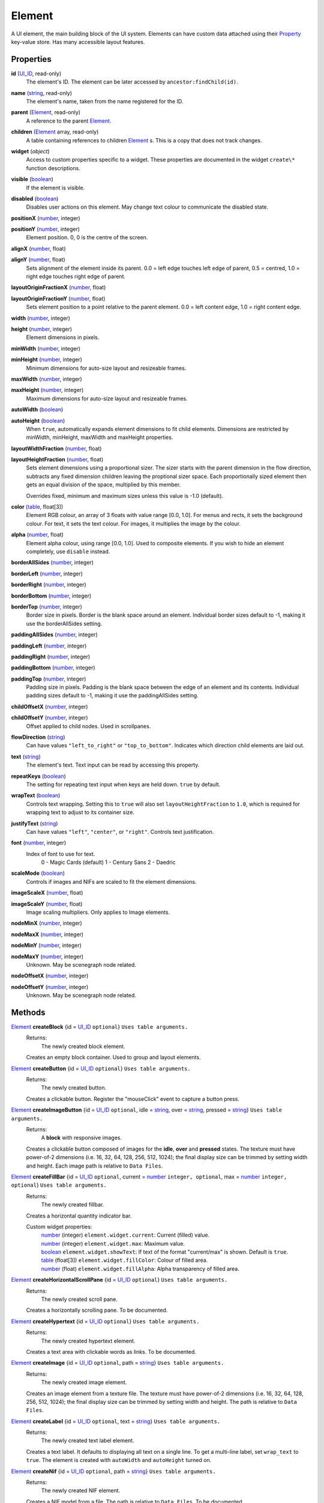 
Element
========================================================

A UI element, the main building block of the UI system. Elements can have custom data attached using their `Property`_ key-value store. Has many accessible layout features.


Properties
----------------------------------------------------------------------------------------------------

**id** (`UI_ID`_, read-only)
    The element's ID.  The element can be later accessed by ``ancestor:findChild(id)``.

**name** (`string`_, read-only)
    The element's name, taken from the name registered for the ID.

**parent** (`Element`_, read-only)
    A reference to the parent `Element`_.

**children** (`Element`_ array, read-only)
    A table containing references to children `Element`_ s. This is a copy that does not track changes.

**widget** (`object`)
    Access to custom properties specific to a widget. These properties are documented in the widget ``create\*`` function descriptions.

**visible** (`boolean`_)
    If the element is visible.

**disabled** (`boolean`_)
    Disables user actions on this element. May change text colour to communicate the disabled state.

**positionX** (`number`_, integer)
    ..

**positionY** (`number`_, integer)
    Element position. 0, 0 is the centre of the screen.

**alignX** (`number`_, float)
    ..

**alignY** (`number`_, float)
    Sets alignment of the element inside its parent. 0.0 = left edge touches left edge of parent, 0.5 = centred, 1.0 = right edge touches right edge of parent.

**layoutOriginFractionX** (`number`_, float)
    ..

**layoutOriginFractionY** (`number`_, float)
    Sets element position to a point relative to the parent element. 0.0 = left content edge, 1.0 = right content edge.

**width** (`number`_, integer)
    ..

**height** (`number`_, integer)
    Element dimensions in pixels.

**minWidth** (`number`_, integer)
    ..

**minHeight** (`number`_, integer)
    Minimum dimensions for auto-size layout and resizeable frames.

**maxWidth** (`number`_, integer)
    ..

**maxHeight** (`number`_, integer)
    Maximum dimensions for auto-size layout and resizeable frames.

**autoWidth** (`boolean`_)
    ..

**autoHeight** (`boolean`_)
    When ``true``, automatically expands element dimensions to fit child elements. Dimensions are restricted by minWidth, minHeight, maxWidth and maxHeight properties.

**layoutWidthFraction** (`number`_, float)
    ..

**layoutHeightFraction** (`number`_, float)
    Sets element dimensions using a proportional sizer. The sizer starts with the parent dimension in the flow direction, subtracts any fixed dimension children leaving the proptional sizer space. Each proportionally sized element then gets an equal division of the space, multiplied by this member.
    
    Overrides fixed, minimum and maximum sizes unless this value is -1.0 (default).

**color** (`table`_, float[3])
    Element RGB colour, an array of 3 floats with value range [0.0, 1.0]. For menus and rects, it sets the background colour. For text, it sets the text colour. For images, it multiplies the image by the colour.

**alpha** (`number`_, float)
    Element alpha colour, using range [0.0, 1.0]. Used to composite elements. If you wish to hide an element completely, use ``disable`` instead.
    
**borderAllSides** (`number`_, integer)
    ..

**borderLeft** (`number`_, integer)
    ..

**borderRight** (`number`_, integer)
    ..

**borderBottom** (`number`_, integer)
    ..

**borderTop** (`number`_, integer)
    Border size in pixels. Border is the blank space around an element. Individual border sizes default to -1, making it use the borderAllSides setting.

**paddingAllSides** (`number`_, integer)
    ..

**paddingLeft** (`number`_, integer)
    ..

**paddingRight** (`number`_, integer)
    ..

**paddingBottom** (`number`_, integer)
    ..

**paddingTop** (`number`_, integer)
    Padding size in pixels. Padding is the blank space between the edge of an element and its contents. Individual padding sizes default to -1, making it use the paddingAllSides setting.

**childOffsetX** (`number`_, integer)
    ..

**childOffsetY** (`number`_, integer)
    Offset applied to child nodes. Used in scrollpanes.

**flowDirection** (`string`_)
    Can have values ``"left_to_right"`` or ``"top_to_bottom"``. Indicates which direction child elements are laid out.

**text** (`string`_)
    The element's text. Text input can be read by accessing this property.

**repeatKeys** (`boolean`_)
    The setting for repeating text input when keys are held down. ``true`` by default.

**wrapText** (`boolean`_)
    Controls text wrapping. Setting this to ``true`` will also set ``layoutHeightFraction`` to ``1.0``, which is required for wrapping text to adjust to its container size.

**justifyText** (`string`_)
    Can have values ``"left"``, ``"center"``, or ``"right"``. Controls text justification.

**font** (`number`_, integer)
    Index of font to use for text.
        0 - Magic Cards (default)
        1 - Century Sans
        2 - Daedric

**scaleMode** (`boolean`_)
    Controls if images and NIFs are scaled to fit the element dimensions.

**imageScaleX** (`number`_, float)
    ..

**imageScaleY** (`number`_, float)
    Image scaling multipliers. Only applies to Image elements.

**nodeMinX** (`number`_, integer)
    ..

**nodeMaxX** (`number`_, integer)
    ..

**nodeMinY** (`number`_, integer)
    ..

**nodeMaxY** (`number`_, integer)
    Unknown. May be scenegraph node related.

**nodeOffsetX** (`number`_, integer)
    ..

**nodeOffsetY** (`number`_, integer)
    Unknown. May be scenegraph node related.


Methods
----------------------------------------------------------------------------------------------------

`Element`_ **createBlock** {id = `UI_ID`_ ``optional``}  ``Uses table arguments.``
    Returns:
        The newly created block element.

    Creates an empty block container. Used to group and layout elements.
    
`Element`_ **createButton** {id = `UI_ID`_ ``optional``}  ``Uses table arguments.``
    Returns:
        The newly created button.

    Creates a clickable button. Register the "mouseClick" event to capture a button press.
    
`Element`_ **createImageButton** {id = `UI_ID`_ ``optional``, idle = `string`_, over = `string`_, pressed = `string`_}  ``Uses table arguments.``
    Returns:
        A **block** with responsive images.

    Creates a clickable button composed of images for the **idle**, **over** and **pressed** states. The texture must have power-of-2 dimensions (i.e. 16, 32, 64, 128, 256, 512, 1024); the final display size can be trimmed by setting width and height. Each image path is relative to ``Data Files``.

`Element`_ **createFillBar** {id = `UI_ID`_ ``optional``, current = `number`_ ``integer, optional``, max = `number`_ ``integer, optional``}  ``Uses table arguments.``
    Returns:
        The newly created fillbar.

    Creates a horizontal quantity indicator bar.

    Custom widget properties:
        | `number`_ (integer) ``element.widget.current``: Current (filled) value.
        | `number`_ (integer) ``element.widget.max``: Maximum value.
        | `boolean`_ ``element.widget.showText``: If text of the format "current/max" is shown. Default is ``true``.
        | `table`_ (float[3]) ``element.widget.fillColor``: Colour of filled area.
        | `number`_ (float) ``element.widget.fillAlpha``: Alpha transparency of filled area.

`Element`_ **createHorizontalScrollPane** {id = `UI_ID`_ ``optional``}  ``Uses table arguments.``
    Returns:
        The newly created scroll pane.

    Creates a horizontally scrolling pane.
    To be documented.

`Element`_ **createHypertext** {id = `UI_ID`_ ``optional``}  ``Uses table arguments.``
    Returns:
        The newly created hypertext element.

    Creates a text area with clickable words as links.
    To be documented.

`Element`_ **createImage** {id = `UI_ID`_ ``optional``, path = `string`_}  ``Uses table arguments.``
    Returns:
        The newly created image element.

    Creates an image element from a texture file. The texture must have power-of-2 dimensions (i.e. 16, 32, 64, 128, 256, 512, 1024); the final display size can be trimmed by setting width and height. The path is relative to ``Data Files``.

`Element`_ **createLabel** {id = `UI_ID`_ ``optional``, text = `string`_}  ``Uses table arguments.``
    Returns:
        The newly created text label element.

    Creates a text label. It defaults to displaying all text on a single line. To get a multi-line label, set ``wrap_text`` to ``true``. The element is created with ``autoWidth`` and ``autoHeight`` turned on.

`Element`_ **createNif** {id = `UI_ID`_ ``optional``, path = `string`_}  ``Uses table arguments.``
    Returns:
        The newly created NIF element.

    Creates a NIF model from a file. The path is relative to ``Data Files``.
    To be documented.

`Element`_ **createParagraphInput** {id = `UI_ID`_ ``optional``}  ``Uses table arguments.``
    Returns:
        The newly created paragraph input element.

    Creates a multi-line text input element.
    To be documented.

`Element`_ **createRect** {id = `UI_ID`_ ``optional``, color = `table`_ ``float[3]``}  ``Uses table arguments.``
    Returns:
        The newly created rect element.

    Creates a filled rect. The rect is displayed as filled with the element's colour. It supports alpha compositing.
    
`Element`_ **createSlider** {id = `UI_ID`_ ``optional``, current = `number`_ ``integer``, max = `number`_ ``integer``, step = `number`_ ``integer, optional``, jump = `number`_ ``integer, optional``}  ``Uses table arguments.``
    Returns:
        The newly created slider.

    Creates a horizontal slider. ``current`` is the initial value, ``max`` is the maximum value, ``step`` is the amount changed by the arrow buttons (default = 1), ``jump`` is the amount changed by clicking inside the slider area (default = 5).

    Custom widget properties:
        | `number`_ (integer) ``element.widget.current``: Current value.
        | `number`_ (integer) ``element.widget.max``: Maximum value.
        | `number`_ (integer) ``element.widget.step``: Amount changed by left and right arrow buttons.
        | `number`_ (integer) ``element.widget.jump``: Amount changed by clicking inside the slider area.

    Custom events used with register:
        | ``"PartScrollBar_changed"``: Triggers on value change; moving the slider is not enough if the value is the same.

`Element`_ **createSliderVertical** {id = `UI_ID`_ ``optional``, current = `number`_ ``integer``, max = `number`_ ``integer``, step = `number`_ ``integer, optional``, jump = `number`_ ``integer, optional``}  ``Uses table arguments.``
    Returns:
        The newly created slider.

    Creates a vertical slider.

    Custom widget properties:
        | `number`_ (integer) ``element.widget.current``: Current value.
        | `number`_ (integer) ``element.widget.max``: Maximum value.
        | `number`_ (integer) ``element.widget.step``: Amount changed by up and down arrow buttons.
        | `number`_ (integer) ``element.widget.jump``: Amount changed by clicking inside the slider area.

    Custom events used with register:
        | ``"PartScrollBar_changed"``: Triggers on value change; moving the slider is not enough if the value is the same.

`Element`_ **createTextInput** {id = `UI_ID`_ ``optional``}  ``Uses table arguments.``
    Returns:
        The newly created text input element.

    Creates a single line text input element. To receive input the keyboard must be captured with ``tes3ui.acquireTextInput(element)``. Read the input with the ``text`` property.

    Custom widget properties:
        | `boolean`_ ``element.widget.eraseOnFirstKey``: Clears the initial value if the first keypress is not an edit action. Default is ``true``.
        | `number`_ (integer) ``element.widget.lengthLimit"``: Maximum input length, or ``nil`` for no limit. If you are setting names, the engine limits most identifiers to 31 characters. Default is ``nil``.

`Element`_ **createTextSelect** {id = `UI_ID`_ ``optional``, state = `number`_ ``optional``}  ``Uses table arguments.``
    Returns:
        The newly created text select element.

    Creates a selectable line of text, with configurable hover, click, and disabled colours. Can be used to create a list box by placing them in a ScrollPane. ``state`` sets the initial interaction state, documented below.

    Custom widget properties:
        | `number`_ ``element.state``: Interaction state. 1 = normal, 2 = disabled, 4 = active. Controls which colour set to use.
        | `table`_ (float[3]) ``element.widget.idle``: Colour for normal state, no mouse interaction.
        | `table`_ (float[3]) ``element.widget.over``: Colour for normal state, on mouseOver.
        | `table`_ (float[3]) ``element.widget.pressed``: Colour for normal state, on mouseDown.
        | `table`_ (float[3]) ``element.widget.idleDisabled``: Colour for disabled state, no mouse interaction.
        | `table`_ (float[3]) ``element.widget.overDisabled``: Colour for disabled state, on mouseOver.
        | `table`_ (float[3]) ``element.widget.pressedDisabled``: Colour for disabled state, on mouseDown.
        | `table`_ (float[3]) ``element.widget.idleActive``: Colour for active state, no mouse interaction.
        | `table`_ (float[3]) ``element.widget.overActive``: Colour for active state, on mouseOver.
        | `table`_ (float[3]) ``element.widget.pressedActive``: Colour for active state, on mouseDown.

`Element`_ **createThinBorder** {id = `UI_ID`_ ``optional``}  ``Uses table arguments.``
    Returns:
        The newly created container element with a border.

    Creates a styled thin border. Any content should be created as children of this border.

`Element`_ **createVerticalScrollPane** {id = `UI_ID`_ ``optional``}  ``Uses table arguments.``
    Returns:
        The newly created scroll pane.

    Creates a vertically scrolling pane.
    To be documented.

**destroy** ()
    Returns:
        none

    Deletes an element and all its child elements. If any element is bound to text input by `tes3ui.acquireTextInput`_, the input is automatically released.

**destroyChildren** ()
    Returns:
        none

    Deletes all the child elements of this element. If any element is bound to text input by `tes3ui.acquireTextInput`_, the input is automatically released.

`Element`_ **findChild** (`UI_ID`_ id)
    Returns:
        The first child element with a matching id, or ``nil`` if no match found.

    Finds a child element matching the ``id`` argument. Searches children recursively.

`Element`_ **getTopLevelMenu** ()
    Returns:
        The menu that the element is a descendant of.

    Finds the parent menu containing the element.

`boolean`_ **getPropertyBool** (`Property`_ prop)
    ..

`number`_ **getPropertyFloat** (`Property`_ prop)
    ..

`number`_ **getPropertyInt** (`Property`_ prop)
    Returns:
        The property value, or ``0`` / ``false`` if the property key did not have data.

    Gets a property value with ``prop`` as the property key. Useful for element class-specific properties.

**register** (`string`_ eventID, `function`_ callback)
    Returns:
        none

    Sets an `event`_ handler. Can be a standard `event`_ name, or an event specific to an element class. The callback receives an argument with the event data. Read the `event` page for event names and the callback signature.

`boolean`_ **reorderChildren** (`Element`_ ``or`` `number`_ insertBefore, `Element`_ ``or`` `number`_ moveFrom, `number`_ count)
    Returns:
        ``true`` if the operation succeeded, or ``false`` if at least one argument was invalid.
    
    Moves the layout order of the children of this element. ``count`` elements are taken from starting child `Element`_ or index (0-based) ``moveFrom``, and moved before the child `Element`_ or index (0-based) ``insertBefore``. If ``count`` is -1, all children after ``moveFrom`` are moved. If any index is a negative number, then the index represents a distance from the end of the child list. 
    
    e.g. ``reorderChildren(0, -3, 3)`` causes the last 3 children to be moved to the start of the order (before index 0).

**setPropertyBool** (`Property`_ prop, `boolean`_ value)
    ..

**setPropertyFloat** (`Property`_ prop, `number`_ value)
    ..

**setPropertyInt** (`Property`_ prop, `number`_ value)
    Returns:
        none

    Sets a property value with ``prop`` as the property key. Useful for element class-specific properties.
    
**unregister** (`string`_ eventID)
    Returns:
        none

    Unregisters an `event`_ handler.

**updateLayout** ()
    Returns:
        none

    Updates an element layout and all child elements. Needs to be called when elements are added, moved or resized.


.. _`boolean`: ../lua/boolean.html
.. _`function`: ../lua/function.html
.. _`number`: ../lua/number.html
.. _`string`: ../lua/string.html
.. _`table`: ../lua/table.html

.. _`Element`: element.html
.. _`event`: events.html
.. _`Property`: property.html
.. _`UI_ID`: ui_id.html

.. _`tes3ui.acquireTextInput`: ../../api/tes3ui/acquireTextInput.html